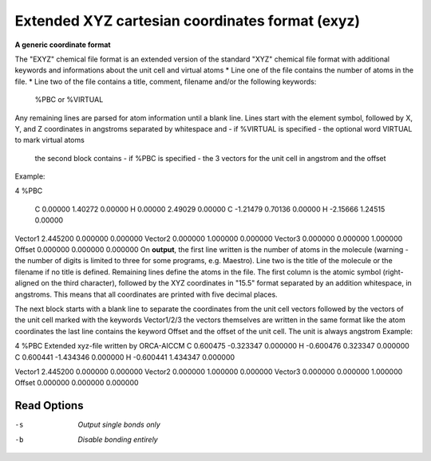 .. _Extended_XYZ_cartesian_coordinates_format:

Extended XYZ cartesian coordinates format (exyz)
================================================

**A generic coordinate format**

The "EXYZ" chemical file format is an extended version of the standard "XYZ" chemical file format
with additional keywords and informations about the unit cell and virtual atoms
* Line one of the file contains the number of atoms in the file.
* Line two of the file contains a title, comment, filename and/or the following keywords:
 %PBC or %VIRTUAL

Any remaining lines are parsed for atom information until a blank line. Lines start with the element
symbol, followed by X, Y, and Z coordinates in angstroms separated by whitespace and - if %VIRTUAL is specified - the
optional word VIRTUAL to mark virtual atoms
 the second block contains - if %PBC is specified - the 3 vectors for the unit cell in angstrom and the offset
Example::

4
%PBC
   C        0.00000        1.40272        0.00000
   H        0.00000        2.49029        0.00000
   C       -1.21479        0.70136        0.00000
   H       -2.15666        1.24515        0.00000

Vector1    2.445200    0.000000    0.000000
Vector2    0.000000    1.000000    0.000000
Vector3    0.000000    0.000000    1.000000
Offset     0.000000    0.000000    0.000000
On **output**, the first line written is the number of atoms in the molecule
(warning - the number of digits is limited to three for some programs,
e.g. Maestro). Line two is the title of the molecule or the filename if
no title is defined. Remaining lines define the atoms in the file. The
first column is the atomic symbol (right-aligned on the third character),
followed by the XYZ coordinates in "15.5" format separated by an addition whitespace, in angstroms. This means
that all coordinates are printed with five decimal places.

The next block starts with a blank line to separate the coordinates from the unit cell vectors
followed by the vectors of the unit cell marked with the keywords Vector1/2/3
the vectors themselves are written in the same format like the atom coordinates
the last line contains the keyword Offset and the offset of the unit cell.
The unit is always angstrom
Example::

4
%PBC Extended xyz-file written by ORCA-AICCM
C     0.600475   -0.323347    0.000000
H    -0.600476    0.323347    0.000000
C     0.600441   -1.434346    0.000000
H    -0.600441    1.434347    0.000000

Vector1    2.445200    0.000000    0.000000
Vector2    0.000000    1.000000    0.000000
Vector3    0.000000    0.000000    1.000000
Offset     0.000000    0.000000    0.000000


Read Options
~~~~~~~~~~~~ 

-s  *Output single bonds only*
-b  *Disable bonding entirely*


